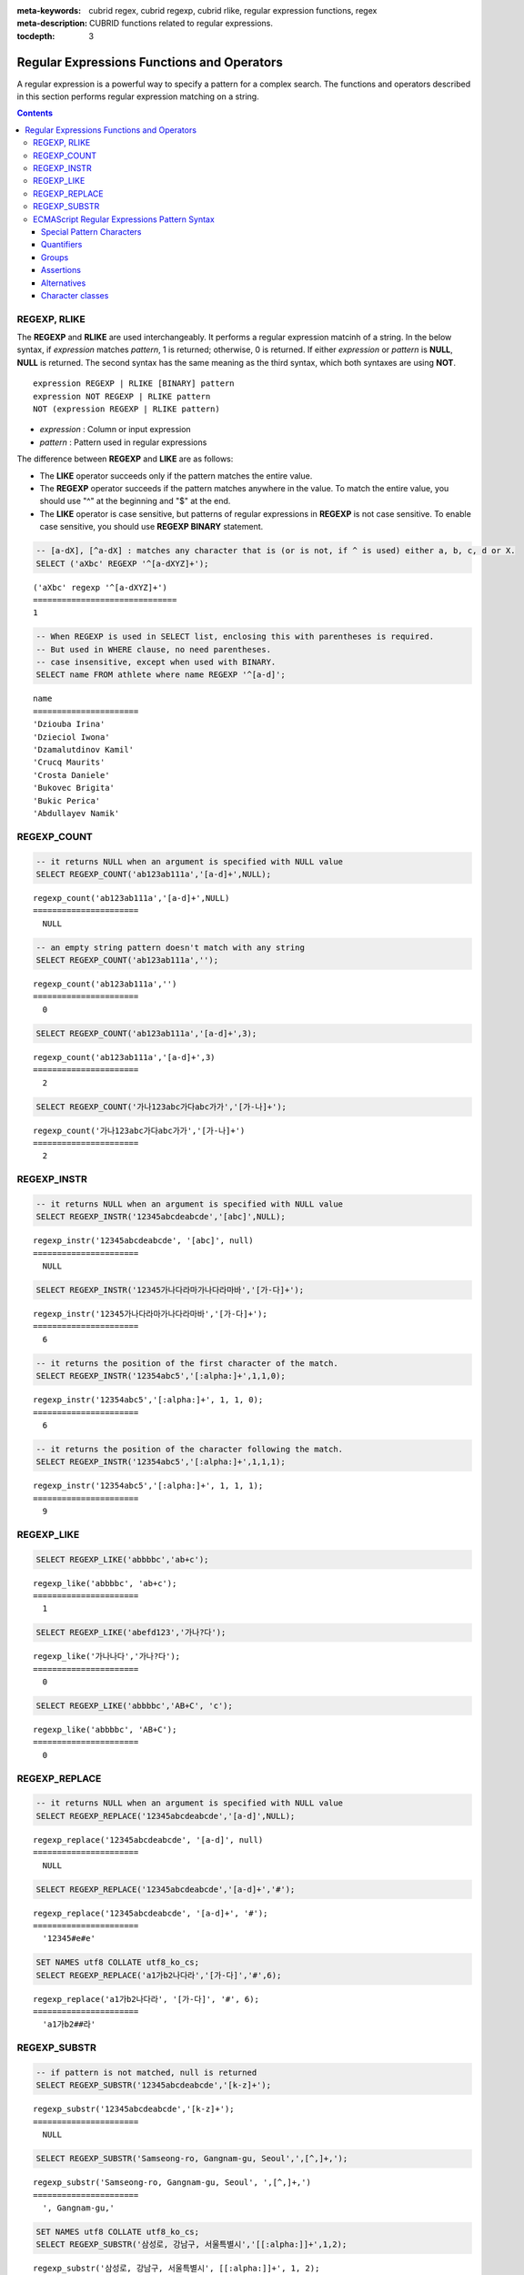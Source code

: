 :meta-keywords: cubrid regex, cubrid regexp, cubrid rlike, regular expression functions, regex
:meta-description: CUBRID functions related to regular expressions.

:tocdepth: 3

*********************************************
Regular Expressions Functions and Operators
*********************************************

A regular expression is a powerful way to specify a pattern for a complex search.
The functions and operators described in this section performs regular expression matching on a string.

.. contents::

.. _regex-rlike:

REGEXP, RLIKE
=============

The **REGEXP** and **RLIKE** are used interchangeably. It performs a regular expression matcinh of a string. In the below syntax, if *expression* matches *pattern*, 1 is returned; otherwise, 0 is returned. If either *expression* or *pattern* is **NULL**, **NULL** is returned.
The second syntax has the same meaning as the third syntax, which both syntaxes are using **NOT**.

::

    expression REGEXP | RLIKE [BINARY] pattern
    expression NOT REGEXP | RLIKE pattern
    NOT (expression REGEXP | RLIKE pattern)

*   *expression* : Column or input expression
*   *pattern* : Pattern used in regular expressions

The difference between **REGEXP** and **LIKE** are as follows:

*  The **LIKE** operator succeeds only if the pattern matches the entire value.
*  The **REGEXP** operator succeeds if the pattern matches anywhere in the value. To match the entire value, you should use "^" at the beginning and "$" at the end.
*  The **LIKE** operator is case sensitive, but patterns of regular expressions in **REGEXP** is not case sensitive. To enable case sensitive, you should use **REGEXP BINARY** statement.

.. code-block:: sql

    -- [a-dX], [^a-dX] : matches any character that is (or is not, if ^ is used) either a, b, c, d or X.
    SELECT ('aXbc' REGEXP '^[a-dXYZ]+');

::
    
    ('aXbc' regexp '^[a-dXYZ]+')
    ==============================
    1

.. code-block:: sql

    -- When REGEXP is used in SELECT list, enclosing this with parentheses is required. 
    -- But used in WHERE clause, no need parentheses.
    -- case insensitive, except when used with BINARY.
    SELECT name FROM athlete where name REGEXP '^[a-d]';

::
    
    name
    ======================
    'Dziouba Irina'
    'Dzieciol Iwona'
    'Dzamalutdinov Kamil'
    'Crucq Maurits'
    'Crosta Daniele'
    'Bukovec Brigita'
    'Bukic Perica'
    'Abdullayev Namik'

.. _regex-count:

REGEXP_COUNT
============

.. function:: REGEXP_COUNT (string, pattern_string [, position [, match_type]])

    The **REGEXP_COUNT** function returns the number of occurrences of the regular expression pattern, *pattern_string*, within a given character string, *string*. If **NULL** is specified as an argument, **NULL** is returned.

    :param string: Specifies the original string. If the value is **NULL**, **NULL** is returned.
    :param pattern_string: Specifies the regular expression pattern string to be searched. If the value is **NULL**, **NULL** is returned.
    :param position: Specifies the position of the *string* to start the search. If the value is ommitted, the default value 1 is applied. If the value is negative or zero, an error will be returned. If the value is **NULL**, **NULL** is returned
    :param match_type: Specifies the string to change default matching behavior of the function. If the value is ommitted, the default value 'i' is applied. If the value is other than 'c' or 'i', an error will be returned. If the value is **NULL**, **NULL** is returned.
    :rtype: INT

.. code-block:: sql

    -- it returns NULL when an argument is specified with NULL value
    SELECT REGEXP_COUNT('ab123ab111a','[a-d]+',NULL);
    
::

    regexp_count('ab123ab111a','[a-d]+',NULL)
    ======================
      NULL

.. code-block:: sql

    -- an empty string pattern doesn't match with any string
    SELECT REGEXP_COUNT('ab123ab111a','');
    
::

    regexp_count('ab123ab111a','')
    ======================
      0

.. code-block:: sql

    SELECT REGEXP_COUNT('ab123ab111a','[a-d]+',3);
    
::

    regexp_count('ab123ab111a','[a-d]+',3)
    ======================
      2

.. code-block:: sql

    SELECT REGEXP_COUNT('가나123abc가다abc가가','[가-나]+');
    
::

    regexp_count('가나123abc가다abc가가','[가-나]+')
    ======================
      2


.. _regex-instr:

REGEXP_INSTR
============

.. function:: REGEXP_INSTR (string, pattern_string [, position [, occurrence [, return_option [, match_type]]]])

    The **REGEXP_INSTR** function returns the beginning or ending position by searching for a regular expression pattern, *pattern_string*, within a given character string, *string*, and replaces it with a character string. If **NULL** is specified as an argument, **NULL** is returned.

    :param string: Specifies the original string. If the value is **NULL**, **NULL** is returned.
    :param pattern_string: Specifies the regular expression pattern string to be searched. If the value is **NULL**, **NULL** is returned.
    :param position: Specifies the position of the *string* to start the search. If the value is ommitted, the default value 1 is applied. If the value is negative or zero, an error will be returned. If the value is **NULL**, **NULL** is returned
    :param occurrence: Specifies the occurrence of replacement. If the value is ommitted, the default value 1 is applied. If the value is negative, an error will be returned. If the value is **NULL**, **NULL** is returned.
    :param return_option: Specifies whether to return the position of the match. If the value is 0, the position of the first character of the match is returned. If the value is 1, the position of the character following the match is returned. If the value is ommitted, the default value 0 is applied. If the value is other than 0 or 1, an error will be returned. If the value is **NULL**, **NULL** is returned.
    :param match_type: Specifies the string to change default matching behavior of the function. If the value is ommitted, the default value 'i' is applied. If the value is other than 'c' or 'i', an error will be returned. If the value is **NULL**, **NULL** is returned.
    :rtype: INT

.. code-block:: sql

    -- it returns NULL when an argument is specified with NULL value
    SELECT REGEXP_INSTR('12345abcdeabcde','[abc]',NULL);
    
::

    regexp_instr('12345abcdeabcde', '[abc]', null)
    ======================
      NULL
     
.. code-block:: sql

    SELECT REGEXP_INSTR('12345가나다라마가나다라마바','[가-다]+');
    
::

    regexp_instr('12345가나다라마가나다라마바','[가-다]+');
    ======================
      6

.. code-block:: sql

    -- it returns the position of the first character of the match.
    SELECT REGEXP_INSTR('12354abc5','[:alpha:]+',1,1,0);
    
::

    regexp_instr('12354abc5','[:alpha:]+', 1, 1, 0);
    ======================
      6


.. code-block:: sql

    -- it returns the position of the character following the match.
    SELECT REGEXP_INSTR('12354abc5','[:alpha:]+',1,1,1);
    
::

    regexp_instr('12354abc5','[:alpha:]+', 1, 1, 1);
    ======================
      9

.. _regex-like:

REGEXP_LIKE
===========

.. function:: REGEXP_LIKE (string, pattern_string [, match_type])

    The **REGEXP_LIKE** function searches for a regular expression pattern, *pattern_string*, within a given character string, *string*. If the pattern matched anywhere in the *string*, 1 is returned. Otherwise, 0 is returned. If **NULL** is specified as an argument, **NULL** is returned.

    :param string: Specifies the original string. If the value is **NULL**, **NULL** is returned.
    :param pattern_string: Specifies the regular expression pattern string to be searched. If the value is **NULL**, **NULL** is returned.
    :param match_type: Specifies the string to change default matching behavior of the function. If the value is ommitted, the default value 'i' is applied. If the value is other than 'c' or 'i', an error will be returned. If the value is **NULL**, **NULL** is returned.
    :rtype: INT

.. code-block:: sql

    SELECT REGEXP_LIKE('abbbbc','ab+c');
    
::

    regexp_like('abbbbc', 'ab+c');
    ======================
      1

.. code-block:: sql

    SELECT REGEXP_LIKE('abefd123','가나?다');
    
::

    regexp_like('가나나다','가나?다');
    ======================
      0

.. code-block:: sql

    SELECT REGEXP_LIKE('abbbbc','AB+C', 'c');
    
::

    regexp_like('abbbbc', 'AB+C');
    ======================
      0

.. _regex-replace:

REGEXP_REPLACE
==============

.. function:: REGEXP_REPLACE (string, pattern_string, replacement_string [, position [, occurrence [, match_type]]])

    The **REGEXP_REPLACE** function searches for a regular expression pattern, *pattern_string*, within a given character string, *string*, and replaces it with a character string, *replacement_string*. If **NULL** is specified as an argument, **NULL** is returned.

    :param string: Specifies the original string. If the value is **NULL**, **NULL** is returned.
    :param pattern_string: Specifies the regular expression pattern string to be searched. If the value is **NULL**, **NULL** is returned.
    :param replacement_string: Specifies the string to replace the matched string by *pattern_string*. If the value is **NULL**, **NULL** is returned.
    :param position: Specifies the position of the *string* to start the search. If the value is ommitted, the default value 1 is applied. If the value is negative or zero, an error will be returned. If the value is **NULL**, **NULL** is returned
    :param occurrence: Specifies the occurrence of replacement. If the value is ommitted, the default value 0 is applied. If the value is negative, an error will be returned. If the value is **NULL**, **NULL** is returned.
    :param match_type: Specifies the string to change default matching behavior of the function. If the value is ommitted, the default value 'i' is applied. If the value is other than 'c' or 'i', an error will be returned. If the value is **NULL**, **NULL** is returned.
    :rtype: STRING

.. code-block:: sql

    -- it returns NULL when an argument is specified with NULL value
    SELECT REGEXP_REPLACE('12345abcdeabcde','[a-d]',NULL);
    
::

    regexp_replace('12345abcdeabcde', '[a-d]', null)
    ======================
      NULL
     
.. code-block:: sql

    SELECT REGEXP_REPLACE('12345abcdeabcde','[a-d]+','#');
    
::

    regexp_replace('12345abcdeabcde', '[a-d]+', '#');
    ======================
      '12345#e#e'

.. code-block:: sql

    SET NAMES utf8 COLLATE utf8_ko_cs;
    SELECT REGEXP_REPLACE('a1가b2나다라','[가-다]','#',6);
    
::

    regexp_replace('a1가b2나다라', '[가-다]', '#', 6);
    ======================
      'a1가b2##라'

.. _regex-substr:

REGEXP_SUBSTR
=============

.. function:: REGEXP_SUBSTR (string, pattern_string [, position [, occurrence [, match_type]]])

    The **REGEXP_SUBSTR** function extracts a character string matched for a regular expression pattern, *pattern_string*, within a given character string, *string*. If **NULL** is specified as an argument, **NULL** is returned.

    :param string: Specifies the original string. If the value is **NULL**, **NULL** is returned.
    :param pattern_string: Specifies the regular expression pattern string to be searched. If the value is **NULL**, **NULL** is returned.
    :param position: Specifies the position of the *string* to start the search. If the value is ommitted, the default value 1 is applied. If the value is negative or zero, an error will be returned. If the value is **NULL**, **NULL** is returned
    :param occurrence: Specifies the occurrence of replacement. If the value is ommitted, the default value 0 is applied. If the value is negative, an error will be returned. If the value is **NULL**, **NULL** is returned.
    :param match_type: Specifies the string to change default matching behavior of the function. If the value is ommitted, the default value 'i' is applied. If the value is other than 'c' or 'i', an error will be returned. If the value is **NULL**, **NULL** is returned.
    :rtype: STRING

.. code-block:: sql

    -- if pattern is not matched, null is returned
    SELECT REGEXP_SUBSTR('12345abcdeabcde','[k-z]+');
    
::

    regexp_substr('12345abcdeabcde','[k-z]+');
    ======================
      NULL

.. code-block:: sql

    SELECT REGEXP_SUBSTR('Samseong-ro, Gangnam-gu, Seoul',',[^,]+,');
    
::

    regexp_substr('Samseong-ro, Gangnam-gu, Seoul', ',[^,]+,')
    ======================
      ', Gangnam-gu,'
     
.. code-block:: sql

    SET NAMES utf8 COLLATE utf8_ko_cs;
    SELECT REGEXP_SUBSTR('삼성로, 강남구, 서울특별시','[[:alpha:]]+',1,2);
    
::

    regexp_substr('삼성로, 강남구, 서울특별시', [[:alpha:]]+', 1, 2);
    ======================
      '강남구'

.. _regex-ecmascript:

ECMAScript Regular Expressions Pattern Syntax
==============================================

To implement regular expression support, CUBRID uses the standard C++ <regex> library, which conforms the ECMA-262 RegExp grammar.
The following sub-sections describes supported regular expression grammars with several examples.

.. note::

  In the prior version of CUBRID 11, CUBRID used Henry Spencer’s implementation of regular expressions, which operates in byte-wise fashion. 
  So the REGEXP and RLIKE were not multibyte safe. So they only worked as ASCII encoding without considering the collation of operands.
  C++ <regex> standard library performs multibyte comparision by C++ <locale> standard dependent on system-supplied locales.
  Therefore, system locale should be installed on your system for locale-sensitive functions.

Special Pattern Characters
---------------------------

Special pattern characters are characters (or sequences of characters) that have a special meaning when they appear in a regular expression pattern, 
either to represent a character that is difficult to express in a string, or to represent a category of characters. 
Each of these special pattern characters is matched in the target sequence against a single character (unless a quantifier specifies otherwise).

+----------------+----------------------------------------------------------------------------------------------------------+
| Characters     | Description                                                                                              |
+================+==========================================================================================================+
| .              | Any character except line terminators (LF, CR, LS, PS).                                                  |
+----------------+----------------------------------------------------------------------------------------------------------+
| \\t            | A horizontal tab character (same as \\u0009).                                                            |
+----------------+----------------------------------------------------------------------------------------------------------+
| \\n            | A newline (line feed) character (same as \\u000A).                                                       |
+----------------+----------------------------------------------------------------------------------------------------------+
| \\v            | A vertical tab character (same as \\u000B).                                                              |
+----------------+----------------------------------------------------------------------------------------------------------+
| \\f            | A form feed character (same as \\u000C).                                                                 |
+----------------+----------------------------------------------------------------------------------------------------------+
| \\r            | A carriage return character (same as \\u000D)                                                            |
+----------------+----------------------------------------------------------------------------------------------------------+
| \\cletter      | A a control code character whose code unit value is the same as the remainder of dividing                |
|                | the code unit value of letter by 32.                                                                     |
+----------------+----------------------------------------------------------------------------------------------------------+
| \\xhh          | A a character whose code unit value has an hex value equivalent to the two hex digits *hh*.              |
+----------------+----------------------------------------------------------------------------------------------------------+
| \\uhhhh        | A character whose code unit value has an hex value equivalent to the four hex digits *hhhh*.             |
+----------------+----------------------------------------------------------------------------------------------------------+
| \\0            | A null character (same as \\u0000).                                                                      |
+----------------+----------------------------------------------------------------------------------------------------------+
| \\num          | The result of the submatch whose opening parenthesis is the *num*-th. See groups below for more info.    |
+----------------+----------------------------------------------------------------------------------------------------------+
| \\d            | A decimal digit character (same as [[:digit:]]).                                                         |
+----------------+----------------------------------------------------------------------------------------------------------+
| \\D            | Any character that is not a decimal digit character (same as [^[:digit:]]).                              |
+----------------+----------------------------------------------------------------------------------------------------------+
| \\s            | A whitespace character (same as [[:space:]]).                                                            |
+----------------+----------------------------------------------------------------------------------------------------------+
| \\S            | Any character that is not a whitespace character (same as [^[:space:]]).                                 |
+----------------+----------------------------------------------------------------------------------------------------------+
| \\w            | An alphanumeric or underscore character (same as [_[:alnum:]]).                                          |
+----------------+----------------------------------------------------------------------------------------------------------+
| \\W            | Any character that is not an alphanumeric or underscore character (same as [^_[:alnum:]]).               |
+----------------+----------------------------------------------------------------------------------------------------------+
|                | | The character character as it is, without interpreting its special meaning within a regex expression.  |
| \\character    | | Any character can be escaped except those which form any of the special character sequences above.     |
|                | | Needed for: ^ $ \ . * + ? ( ) [ ] { } \|                                                               |
+----------------+----------------------------------------------------------------------------------------------------------+
| \[class\]      | The target character is part of the *class*. see **Character classes** below.                            |
+----------------+----------------------------------------------------------------------------------------------------------+
| \[^class\]     | The target character is not part of the *class*. see **Character classes** below.                        |
+----------------+----------------------------------------------------------------------------------------------------------+

.. code-block:: sql

    -- .: match any character
    SELECT ('cubrid dbms' REGEXP '^c.*$');
    
::

    ('cubrid dbms' regexp '^c.*$')
    ================================
    1

To match special characters such as "\\n", "\\t", "\\r", and "\\", some must be escaped with the backslash (\\) by specifying the value of **no_backslash_escapes** (default: yes) to **no**. 
For details on **no_backslash_escapes**, see :ref:`escape-characters`.

.. code-block:: sql

    -- \n : match a special character, when no_backslash_escapes=no
    SELECT ('new\nline' REGEXP 'new
    line');


::
    
    ('new
    line' regexp 'new
    line')
    =====================================
    1

Quantifiers
------------

Quantifiers follow a character or a special pattern character. They can modify the amount of times that character is repeated in the match:

+----------------+-------------------------------------------------------------------------+
| Characters     | Description                                                             |
+================+=========================================================================+
| \*             | The preceding is matched 0 or more times.                               |
+----------------+-------------------------------------------------------------------------+
| \+             | The preceding is matched 1 or more times.                               |
+----------------+-------------------------------------------------------------------------+
| ?              | The preceding is optional (matched either 0 times or once).             |
+----------------+-------------------------------------------------------------------------+
| {*num*}        | The preceding is matched exactly *num* times.                           |
+----------------+-------------------------------------------------------------------------+
| {*num,*}       | The preceding is matched *num* or more times.                           |
+----------------+-------------------------------------------------------------------------+
| {*min,max*}    | The preceding is matched at least *min* times, but not more than *max*. |
+----------------+-------------------------------------------------------------------------+

.. code-block:: sql

    -- a+ : match any sequence of one or more a characters. case insensitive.
    SELECT ('Aaaapricot' REGEXP '^A+pricot');
    
::

    ('Aaaapricot' regexp '^A+pricot')
    ================================
    1

.. code-block:: sql

    -- a? : match either zero or one a character.
    SELECT ('Apricot' REGEXP '^Aa?pricot');
    
::

    ('Apricot' regexp '^Aa?pricot')
    ==========================
    1
    
.. code-block:: sql

    SELECT ('Aapricot' REGEXP '^Aa?pricot');
    
::

    ('Aapricot' regexp '^Aa?pricot')
    ===========================
    1
     
.. code-block:: sql

    SELECT ('Aaapricot' REGEXP '^Aa?pricot');
    
::

    ('Aaapricot' regexp '^Aa?pricot')
    ============================
    0

.. code-block:: sql

    -- (cub)* : match zero or more instances of the sequence abc.
    SELECT ('cubcub' REGEXP '^(cub)*$');
    
::

    ('cubcub' regexp '^(cub)*$')
    ==========================
    1

By default, all these quantifiers perform in a greedy way which takes as many characters that meet the condition as possible. 
And this behavior can be overridden to non-greedy by adding a question mark (?) after the quantifier.

.. code-block:: sql

    -- (a+), (a+?) : match with quantifiers perfomrs greedy and ungreedy respectivly.
    SELECT REGEXP_SUBSTR ('aardvark', '(a+)'), REGEXP_SUBSTR ('aardvark', '(a+?)');
    
::

    regexp_substr('aardvark', '(a+)')  regexp_substr('aardvark', '(a+?)')
    ============================================
    'aa'                  'a'

Groups
------

Groups allow to apply quantifiers to a sequence of characters (instead of a single character). There are two kinds of groups:

+------------------+-------------------------------------------------------+
| Characters       | Description                                           |
+==================+=======================================================+
| (*subpattern*)   | Group which creates a backreference.                  |
+------------------+-------------------------------------------------------+
| (?:*subpattern*) | Passive group which does not create a backreference.  |
+----------------+---------------------------------------------------------+

When a group creates a backreference, the characters that represent the subpattern in the target sequence are stored as a submatch. Each submatch is numbered after the order of appearance of their opening parenthesis (the first submatch is number 1, the second is number 2, and so on...).
These submatches can be used in the regular expression itself to specify that the entire subpattern should appear again somewhere else (see \int in the special characters list). They can also be used in the replacement string or retrieved in the match_results object filled by some regex operations.

Assertions
----------

Assertions are conditions that do not consume characters in the target sequence: they do not describe a character, but a condition that must be fulfilled before or after a character.

+-----------------+-----------------------------------------------------------------------------------------------------------------------+
| Characters      | Description                                                                                                           |
+=================+=======================================================================================================================+
| ^               | The preceding is matched 0 or more times.                                                                             |
+-----------------+-----------------------------------------------------------------------------------------------------------------------+
| $               | The preceding is matched 1 or more times.                                                                             |
+-----------------+-----------------------------------------------------------------------------------------------------------------------+
| \b              | The previous character is a word character and the next is a non-word character (or vice-versa).                      |
+-----------------+-----------------------------------------------------------------------------------------------------------------------+
| \B              | The previous and next characters are both word characters or both are non-word characters.                            |
+-----------------+-----------------------------------------------------------------------------------------------------------------------+
| (?=*subpattern) | Positive lookahead. The characters following the charcter must match subpattern, but no characters are consumed.      |
+-----------------+-----------------------------------------------------------------------------------------------------------------------+
| (?!*subpattern) | Negative lookahead. The characters following the assertion must not match subpattern, but no characters are consumed. |
+-----------------+-----------------------------------------------------------------------------------------------------------------------+

.. code-block:: sql

    -- ^ : match the beginning of a string
    SELECT ('cubrid dbms' REGEXP '^cub');
    
::

    ('cubrid dbms' regexp '^cub')
    ===============================
    1

.. code-block:: sql

    -- $ : match the end of a string
    SELECT ('this is cubrid dbms' REGEXP 'dbms$');
    
::

    ('this is cubrid dbms' regexp 'dbms$')
    ========================================
    1

Alternatives
------------

A pattern can include different alternatives:

+-----------------+------------------------------------------------------+
| Characters      | Description                                          | 
+=================+======================================================+
| \|              | Separates two alternative patterns or subpatterns.   |
+-----------------+------------------------------------------------------+

.. code-block:: sql

    -- a|b : matches any character that is either a or b.
    SELECT ('a' REGEXP 'a|b');
    SELECT ('d' REGEXP 'a|b');
    
::

    ('a' regexp 'a|b')
    ==============================
    1

    ('d' regexp 'a|b')
    ==============================
    0

A regular expression can contain multiple alternative patterns simply by separating them with the separator operator (|): The regular expression will match if any of the alternatives match, and as soon as one does.
Subpatterns (in groups or assertions) can also use the separator operator to separate different alternatives.

.. code-block:: sql

    -- a|b|c : matches any character that is either a, b or c.
    SELECT ('a' REGEXP 'a|b|c');
    SELECT ('d' REGEXP 'a|b|c');
    
::

    ('a' regexp 'a|b|c')
    ==============================
    1

    ('d' regexp 'a|b|c')
    ==============================
    0

Character classes
-----------------

Character classes syntax matches one of characters or a category of characters within square brackets.

**Individual characters** 

Any character specified is considered part of the class (except the characters \, [, ] and - when they have a special meaning as described in the following paragraphs).

.. code-block:: sql

    -- [abc] : matches any character that is either a, b or c.
    SELECT ('a' REGEXP '[abc]');
    SELECT ('d' REGEXP '[abc]');
    
::

    ('a' regexp '[abc]')
    ==============================
    1

    ('d' regexp '[abc]')
    ==============================
    0

**Ranges** 

To represent a range of characters, use the dash character (-) between two valid characters. 
For example, "[a-z]" matches any alphabet letter whereas "[0-9]" matches any single number.

.. code-block:: sql

    SELECT ('adf' REGEXP '[a-f]');
    SELECT ('adf' REGEXP '[g-z]');
    
::

    ('adf' regexp '[a-f]')
    ================================
    1

    ('adf' regexp '[g-z]')
    ================================
    0

.. code-block:: sql

    SELECT ('strike' REGEXP '^[^a-dXYZ]+$');
    
::

    ('strike' regexp '^[^a-dXYZ]+$')
    ================================
    1

**POSIX-based character classes**

The POSIX-based character class (*[:classname:]*) defines categories of characters as shown below. [:d:], [:w:] and [:s:] are an extension to the ECMAScript grammar.

+------------+-----------------------------------------+
| Class      | Description                             |
+============+=========================================+
| [:alnum:]  | Alpha-numerical character               |
+------------+-----------------------------------------+
| [:alpha:]  | Alphabetic character                    |
+------------+-----------------------------------------+
| [:blank:]  | Blank character                         |
+------------+-----------------------------------------+
| [:cntrl:]  | Control character                       |
+------------+-----------------------------------------+
| [:digit:]  | Decimal digit character                 |
+------------+-----------------------------------------+
| [:graph:]  | Character with graphical representation |
+------------+-----------------------------------------+
| [:lower:]  | Lowercase letter                        |
+------------+-----------------------------------------+
| [:print:]  | Printable character                     |
+------------+-----------------------------------------+
| [:punct:]  | Punctuation mark character              |
+------------+-----------------------------------------+
| [:space:]  | Whitespace character                    |
+------------+-----------------------------------------+
| [:upper:]  | Uppercase letter                        |
+------------+-----------------------------------------+
| [:xdigit:] | Hexadecimal digit character             |
+------------+-----------------------------------------+
| [:d:]      | Decimal digit character                 |
+------------+-----------------------------------------+
| [:w:]      | Word character                          |
+------------+-----------------------------------------+
| [:s:]      | Whitespace character                    |
+------------+-----------------------------------------+

**Character equivalents** 

The character equivalents (*[=word=]*) indicates that contain characters should be considered as identical for sorting.

.. note::

  **Compatibility Considerations**

  CUBRID used Henry Spencer’s implementation of regular expressions in CUBRID 10.
  The Spencer library supports the *POSIX collating element* expressions (*[.character.]*). But it does not support anymore. 
  **CUBRID occurs an error when the collating element syntax is given**. 
  
  And the Spencer library matches line-terminator characters for the . operator. But it does not.

  The word-beginning and word-end boundary ([[:<:]] and [[:>:]]) doesn't support. Instaed, the word boundary notation (\b) can be used.